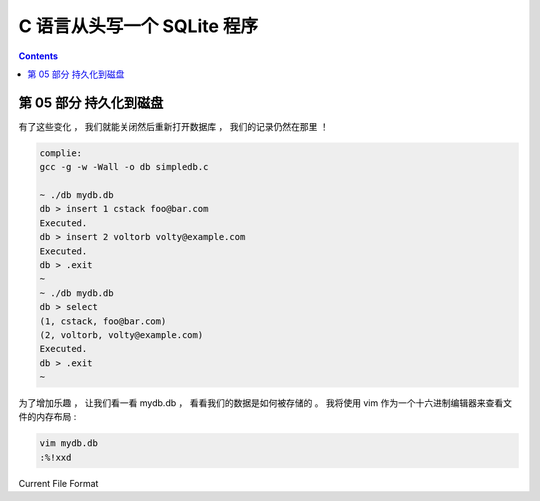 ##############################################################################
C 语言从头写一个 SQLite 程序
##############################################################################

.. contents::

******************************************************************************
第 05 部分  持久化到磁盘
******************************************************************************

有了这些变化 ， 我们就能关闭然后重新打开数据库 ， 我们的记录仍然在那里 ！

.. code-block:: C 

    complie: 
    gcc -g -w -Wall -o db simpledb.c

    ~ ./db mydb.db
    db > insert 1 cstack foo@bar.com
    Executed.
    db > insert 2 voltorb volty@example.com
    Executed.
    db > .exit
    ~
    ~ ./db mydb.db
    db > select
    (1, cstack, foo@bar.com)
    (2, voltorb, volty@example.com)
    Executed.
    db > .exit
    ~

为了增加乐趣 ， 让我们看一看 mydb.db ， 看看我们的数据是如何被存储的 。 我将使用 \
vim 作为一个十六进制编辑器来查看文件的内存布局 :

.. code-block:: shell

    vim mydb.db
    :%!xxd

.. image:: img/file-format.png 

Current File Format



